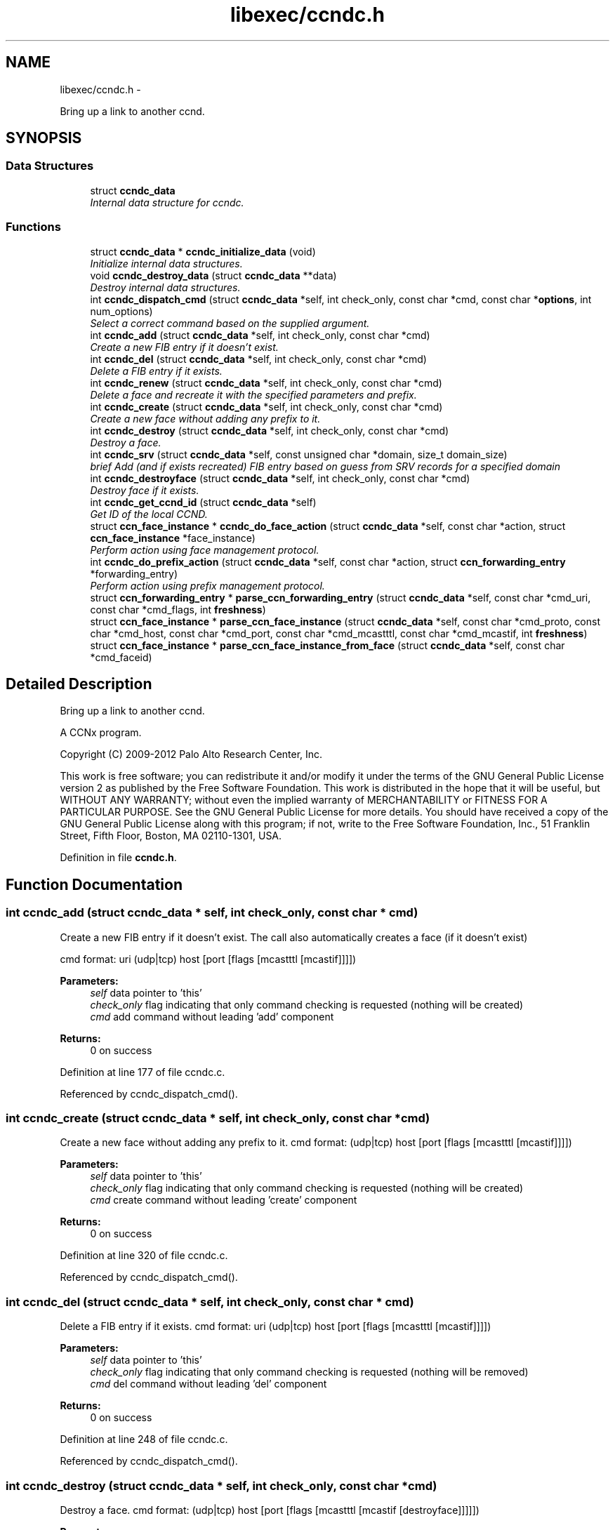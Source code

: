 .TH "libexec/ccndc.h" 3 "19 May 2013" "Version 0.7.2" "Content-Centric Networking in C" \" -*- nroff -*-
.ad l
.nh
.SH NAME
libexec/ccndc.h \- 
.PP
Bring up a link to another ccnd.  

.SH SYNOPSIS
.br
.PP
.SS "Data Structures"

.in +1c
.ti -1c
.RI "struct \fBccndc_data\fP"
.br
.RI "\fIInternal data structure for ccndc. \fP"
.in -1c
.SS "Functions"

.in +1c
.ti -1c
.RI "struct \fBccndc_data\fP * \fBccndc_initialize_data\fP (void)"
.br
.RI "\fIInitialize internal data structures. \fP"
.ti -1c
.RI "void \fBccndc_destroy_data\fP (struct \fBccndc_data\fP **data)"
.br
.RI "\fIDestroy internal data structures. \fP"
.ti -1c
.RI "int \fBccndc_dispatch_cmd\fP (struct \fBccndc_data\fP *self, int check_only, const char *cmd, const char *\fBoptions\fP, int num_options)"
.br
.RI "\fISelect a correct command based on the supplied argument. \fP"
.ti -1c
.RI "int \fBccndc_add\fP (struct \fBccndc_data\fP *self, int check_only, const char *cmd)"
.br
.RI "\fICreate a new FIB entry if it doesn't exist. \fP"
.ti -1c
.RI "int \fBccndc_del\fP (struct \fBccndc_data\fP *self, int check_only, const char *cmd)"
.br
.RI "\fIDelete a FIB entry if it exists. \fP"
.ti -1c
.RI "int \fBccndc_renew\fP (struct \fBccndc_data\fP *self, int check_only, const char *cmd)"
.br
.RI "\fIDelete a face and recreate it with the specified parameters and prefix. \fP"
.ti -1c
.RI "int \fBccndc_create\fP (struct \fBccndc_data\fP *self, int check_only, const char *cmd)"
.br
.RI "\fICreate a new face without adding any prefix to it. \fP"
.ti -1c
.RI "int \fBccndc_destroy\fP (struct \fBccndc_data\fP *self, int check_only, const char *cmd)"
.br
.RI "\fIDestroy a face. \fP"
.ti -1c
.RI "int \fBccndc_srv\fP (struct \fBccndc_data\fP *self, const unsigned char *domain, size_t domain_size)"
.br
.RI "\fIbrief Add (and if exists recreated) FIB entry based on guess from SRV records for a specified domain \fP"
.ti -1c
.RI "int \fBccndc_destroyface\fP (struct \fBccndc_data\fP *self, int check_only, const char *cmd)"
.br
.RI "\fIDestroy face if it exists. \fP"
.ti -1c
.RI "int \fBccndc_get_ccnd_id\fP (struct \fBccndc_data\fP *self)"
.br
.RI "\fIGet ID of the local CCND. \fP"
.ti -1c
.RI "struct \fBccn_face_instance\fP * \fBccndc_do_face_action\fP (struct \fBccndc_data\fP *self, const char *action, struct \fBccn_face_instance\fP *face_instance)"
.br
.RI "\fIPerform action using face management protocol. \fP"
.ti -1c
.RI "int \fBccndc_do_prefix_action\fP (struct \fBccndc_data\fP *self, const char *action, struct \fBccn_forwarding_entry\fP *forwarding_entry)"
.br
.RI "\fIPerform action using prefix management protocol. \fP"
.ti -1c
.RI "struct \fBccn_forwarding_entry\fP * \fBparse_ccn_forwarding_entry\fP (struct \fBccndc_data\fP *self, const char *cmd_uri, const char *cmd_flags, int \fBfreshness\fP)"
.br
.ti -1c
.RI "struct \fBccn_face_instance\fP * \fBparse_ccn_face_instance\fP (struct \fBccndc_data\fP *self, const char *cmd_proto, const char *cmd_host, const char *cmd_port, const char *cmd_mcastttl, const char *cmd_mcastif, int \fBfreshness\fP)"
.br
.ti -1c
.RI "struct \fBccn_face_instance\fP * \fBparse_ccn_face_instance_from_face\fP (struct \fBccndc_data\fP *self, const char *cmd_faceid)"
.br
.in -1c
.SH "Detailed Description"
.PP 
Bring up a link to another ccnd. 

A CCNx program.
.PP
Copyright (C) 2009-2012 Palo Alto Research Center, Inc.
.PP
This work is free software; you can redistribute it and/or modify it under the terms of the GNU General Public License version 2 as published by the Free Software Foundation. This work is distributed in the hope that it will be useful, but WITHOUT ANY WARRANTY; without even the implied warranty of MERCHANTABILITY or FITNESS FOR A PARTICULAR PURPOSE. See the GNU General Public License for more details. You should have received a copy of the GNU General Public License along with this program; if not, write to the Free Software Foundation, Inc., 51 Franklin Street, Fifth Floor, Boston, MA 02110-1301, USA. 
.PP
Definition in file \fBccndc.h\fP.
.SH "Function Documentation"
.PP 
.SS "int ccndc_add (struct \fBccndc_data\fP * self, int check_only, const char * cmd)"
.PP
Create a new FIB entry if it doesn't exist. The call also automatically creates a face (if it doesn't exist)
.PP
cmd format: uri (udp|tcp) host [port [flags [mcastttl [mcastif]]]])
.PP
\fBParameters:\fP
.RS 4
\fIself\fP data pointer to 'this' 
.br
\fIcheck_only\fP flag indicating that only command checking is requested (nothing will be created) 
.br
\fIcmd\fP add command without leading 'add' component 
.RE
.PP
\fBReturns:\fP
.RS 4
0 on success 
.RE
.PP

.PP
Definition at line 177 of file ccndc.c.
.PP
Referenced by ccndc_dispatch_cmd().
.SS "int ccndc_create (struct \fBccndc_data\fP * self, int check_only, const char * cmd)"
.PP
Create a new face without adding any prefix to it. cmd format: (udp|tcp) host [port [flags [mcastttl [mcastif]]]])
.PP
\fBParameters:\fP
.RS 4
\fIself\fP data pointer to 'this' 
.br
\fIcheck_only\fP flag indicating that only command checking is requested (nothing will be created) 
.br
\fIcmd\fP create command without leading 'create' component 
.RE
.PP
\fBReturns:\fP
.RS 4
0 on success 
.RE
.PP

.PP
Definition at line 320 of file ccndc.c.
.PP
Referenced by ccndc_dispatch_cmd().
.SS "int ccndc_del (struct \fBccndc_data\fP * self, int check_only, const char * cmd)"
.PP
Delete a FIB entry if it exists. cmd format: uri (udp|tcp) host [port [flags [mcastttl [mcastif]]]])
.PP
\fBParameters:\fP
.RS 4
\fIself\fP data pointer to 'this' 
.br
\fIcheck_only\fP flag indicating that only command checking is requested (nothing will be removed) 
.br
\fIcmd\fP del command without leading 'del' component 
.RE
.PP
\fBReturns:\fP
.RS 4
0 on success 
.RE
.PP

.PP
Definition at line 248 of file ccndc.c.
.PP
Referenced by ccndc_dispatch_cmd().
.SS "int ccndc_destroy (struct \fBccndc_data\fP * self, int check_only, const char * cmd)"
.PP
Destroy a face. cmd format: (udp|tcp) host [port [flags [mcastttl [mcastif [destroyface]]]]])
.PP
\fBParameters:\fP
.RS 4
\fIself\fP data pointer to 'this' 
.br
\fIcheck_only\fP flag indicating that only command checking is requested (nothing will be removed) 
.br
\fIcmd\fP destroy command without leading 'destroy' component 
.RE
.PP
\fBReturns:\fP
.RS 4
0 on success 
.RE
.PP

.PP
Definition at line 376 of file ccndc.c.
.PP
Referenced by ccndc_dispatch_cmd().
.SS "void ccndc_destroy_data (struct \fBccndc_data\fP ** data)"
.PP
Destroy internal data structures. data pointer to 'this' 
.PP
Definition at line 106 of file ccndc.c.
.PP
Referenced by main().
.SS "int ccndc_destroyface (struct \fBccndc_data\fP * self, int check_only, const char * cmd)"
.PP
Destroy face if it exists. cmd format: faceid
.PP
\fBParameters:\fP
.RS 4
\fIself\fP data pointer to 'this' 
.br
\fIcheck_only\fP flag indicating that only command checking is requested (nothing will be destroyed) 
.br
\fIcmd\fP destroyface command without leading 'destroyface' component 
.RE
.PP
\fBReturns:\fP
.RS 4
0 on success 
.RE
.PP

.PP
Definition at line 530 of file ccndc.c.
.PP
Referenced by ccndc_dispatch_cmd().
.SS "int ccndc_dispatch_cmd (struct \fBccndc_data\fP * self, int check_only, const char * cmd, const char * options, int num_options)"
.PP
Select a correct command based on the supplied argument. \fBParameters:\fP
.RS 4
\fIself\fP data pointer to 'this' 
.br
\fIcheck_only\fP flag indicating that only command checking is requested (no messages are exchanged with ccnd) 
.br
\fIcmd\fP command name (e.g., add, del, or destroyface) 
.br
\fIoptions\fP command options 
.br
\fInum_options\fP number of command line options (not checked if < 0) 
.RE
.PP
\fBReturns:\fP
.RS 4
0 on success, non zero means error, -99 means command line error 
.RE
.PP

.PP
Definition at line 121 of file ccndc.c.
.PP
Referenced by main(), and read_configfile().
.SS "struct \fBccn_face_instance\fP* ccndc_do_face_action (struct \fBccndc_data\fP * self, const char * action, struct \fBccn_face_instance\fP * face_instance)\fC [read]\fP"
.PP
Perform action using face management protocol. \fBParameters:\fP
.RS 4
\fIself\fP data pointer to 'this' 
.br
\fIaction\fP action string 
.br
\fIface_instance\fP filled \fBccn_face_instance\fP structure 
.RE
.PP
\fBReturns:\fP
.RS 4
on success returns a new struct \fBccn_face_instance\fP, describing created/destroyed face the structure needs to be manually destroyed 
.RE
.PP

.PP
Definition at line 998 of file ccndc.c.
.PP
Referenced by ccndc_add(), ccndc_create(), ccndc_del(), ccndc_destroy(), ccndc_destroyface(), ccndc_renew(), and ccndc_srv().
.SS "int ccndc_do_prefix_action (struct \fBccndc_data\fP * self, const char * action, struct \fBccn_forwarding_entry\fP * forwarding_entry)"
.PP
Perform action using prefix management protocol. \fBParameters:\fP
.RS 4
\fIself\fP data pointer to 'this' 
.br
\fIaction\fP action string 
.br
\fIforwarding_entry\fP filled \fBccn_forwarding_entry\fP structure 
.RE
.PP
\fBReturns:\fP
.RS 4
0 on success 
.RE
.PP

.PP
Definition at line 1060 of file ccndc.c.
.PP
Referenced by ccndc_add(), ccndc_del(), ccndc_renew(), and ccndc_srv().
.SS "int ccndc_get_ccnd_id (struct \fBccndc_data\fP * self)"
.PP
Get ID of the local CCND. CCND ID is recorded in supplied \fBccndc_data\fP data structure
.PP
\fBParameters:\fP
.RS 4
\fIself\fP data pointer to 'this' 
.RE
.PP

.PP
Definition at line 935 of file ccndc.c.
.PP
Referenced by ccndc_initialize_data().
.SS "struct \fBccndc_data\fP* ccndc_initialize_data (void)\fC [read]\fP"
.PP
Initialize internal data structures. \fBReturns:\fP
.RS 4
'this' pointer 
.RE
.PP

.PP
Definition at line 73 of file ccndc.c.
.PP
Referenced by main().
.SS "int ccndc_renew (struct \fBccndc_data\fP * self, int check_only, const char * cmd)"
.PP
Delete a face and recreate it with the specified parameters and prefix. cmd format: uri (udp|tcp) host [port [flags [mcastttl [mcastif]]]])
.PP
\fBParameters:\fP
.RS 4
\fIself\fP data pointer to 'this' 
.br
\fIcheck_only\fP flag indicating that only command checking is requested (nothing will be created) 
.br
\fIcmd\fP add command without leading 'renew' component 
.RE
.PP
\fBReturns:\fP
.RS 4
0 on success 
.RE
.PP

.PP
Definition at line 446 of file ccndc.c.
.PP
Referenced by ccndc_dispatch_cmd().
.SS "int ccndc_srv (struct \fBccndc_data\fP * self, const unsigned char * domain, size_t domain_size)"
.PP
brief Add (and if exists recreated) FIB entry based on guess from SRV records for a specified domain \fBParameters:\fP
.RS 4
\fIself\fP data pointer to 'this' 
.br
\fIdomain\fP domain name 
.br
\fIdomain_size\fP size of the 'domain' variable
.RE
.PP
\fBReturns:\fP
.RS 4
0 on success 
.RE
.PP

.PP
Definition at line 574 of file ccndc.c.
.PP
Referenced by ccndc_dispatch_cmd(), and incoming_interest().
.SS "struct \fBccn_face_instance\fP* parse_ccn_face_instance (struct \fBccndc_data\fP * self, const char * cmd_proto, const char * cmd_host, const char * cmd_port, const char * cmd_mcastttl, const char * cmd_mcastif, int freshness)\fC [read]\fP"
.PP
Definition at line 741 of file ccndc.c.
.PP
Referenced by ccndc_add(), ccndc_create(), ccndc_del(), ccndc_destroy(), ccndc_renew(), and ccndc_srv().
.SS "struct \fBccn_face_instance\fP* parse_ccn_face_instance_from_face (struct \fBccndc_data\fP * self, const char * cmd_faceid)\fC [read]\fP"
.PP
Definition at line 889 of file ccndc.c.
.PP
Referenced by ccndc_destroyface().
.SS "struct \fBccn_forwarding_entry\fP* parse_ccn_forwarding_entry (struct \fBccndc_data\fP * self, const char * cmd_uri, const char * cmd_flags, int freshness)\fC [read]\fP"
.PP
Definition at line 682 of file ccndc.c.
.PP
Referenced by ccndc_add(), ccndc_del(), ccndc_renew(), and ccndc_srv().
.SH "Author"
.PP 
Generated automatically by Doxygen for Content-Centric Networking in C from the source code.
